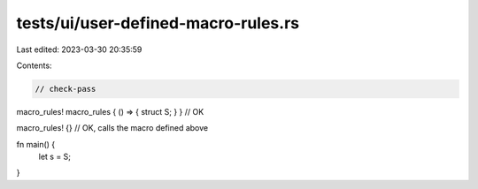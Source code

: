 tests/ui/user-defined-macro-rules.rs
====================================

Last edited: 2023-03-30 20:35:59

Contents:

.. code-block:: rs

    // check-pass

macro_rules! macro_rules { () => { struct S; } } // OK

macro_rules! {} // OK, calls the macro defined above

fn main() {
    let s = S;
}


